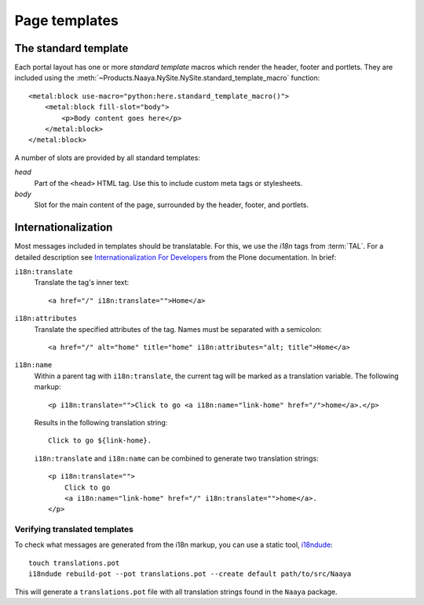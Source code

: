 Page templates
==============


The standard template
---------------------
Each portal layout has one or more `standard template` macros which render the
header, footer and portlets. They are included using the
:meth:`~Products.Naaya.NySite.NySite.standard_template_macro` function::

    <metal:block use-macro="python:here.standard_template_macro()">
        <metal:block fill-slot="body">
            <p>Body content goes here</p>
        </metal:block>
    </metal:block>


A number of slots are provided by all standard templates:

`head`
    Part of the ``<head>`` HTML tag. Use this to include custom meta
    tags or stylesheets.

`body`
    Slot for the main content of the page, surrounded by the header,
    footer, and portlets.


Internationalization
--------------------
Most messages included in templates should be translatable. For this, we use
the `i18n` tags from :term:`TAL`. For a detailed description see
`Internationalization For Developers`_ from the Plone documentation. In brief:

``i18n:translate``
    Translate the tag's inner text::

        <a href="/" i18n:translate="">Home</a>

``i18n:attributes``
    Translate the specified attributes of the tag. Names must be separated with
    a semicolon::

        <a href="/" alt="home" title="home" i18n:attributes="alt; title">Home</a>

``i18n:name``
    Within a parent tag with ``i18n:translate``, the current tag will be marked
    as a translation variable. The following markup::

        <p i18n:translate="">Click to go <a i18n:name="link-home" href="/">home</a>.</p>

    Results in the following translation string::

        Click to go ${link-home}.

    ``i18n:translate`` and ``i18n:name`` can be combined to generate two
    translation strings::

        <p i18n:translate="">
            Click to go
            <a i18n:name="link-home" href="/" i18n:translate="">home</a>.
        </p>

.. _`Internationalization For Developers`: http://plone.org/documentation/kb/i18n-for-developers

.. TODO say that translated messages go into the portal's translations catalogue


Verifying translated templates
~~~~~~~~~~~~~~~~~~~~~~~~~~~~~~
To check what messages are generated from the i18n markup, you can use a static
tool, `i18ndude`_::

    touch translations.pot
    i18ndude rebuild-pot --pot translations.pot --create default path/to/src/Naaya

.. _`i18ndude`: http://pypi.python.org/pypi/i18ndude

This will generate a ``translations.pot`` file with all translation strings
found in the ``Naaya`` package.
